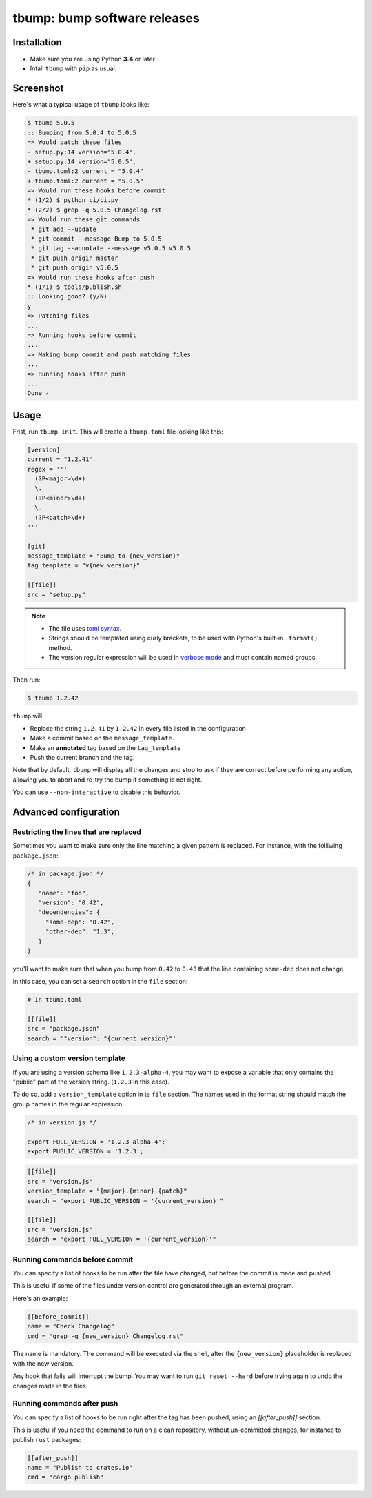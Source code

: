 tbump: bump software releases
=============================


.. image:: https://img.shields.io/travis/TankerHQ/tbump.svg?branch=master
  :target: https://travis-ci.org/TankerHQ/tbump

.. image:: https://img.shields.io/pypi/v/tbump.svg
  :target: https://pypi.org/project/tbump/
  
.. image:: https://img.shields.io/pypi/pyversions/tbump.svg
  :target: https://pypi.org/project/tbump
  

.. image:: https://img.shields.io/github/license/TankerHQ/tbump.svg
  :target: https://github.com/TankerHQ/tbump/blob/master/LICENSE


Installation
------------

* Make sure you are using Python **3.4** or later
* Intall ``tbump`` with ``pip`` as usual.

Screenshot
-----------

Here's what a typical usage of ``tbump`` looks like:

.. code-block:: console

    $ tbump 5.0.5
    :: Bumping from 5.0.4 to 5.0.5
    => Would patch these files
    - setup.py:14 version="5.0.4",
    + setup.py:14 version="5.0.5",
    - tbump.toml:2 current = "5.0.4"
    + tbump.toml:2 current = "5.0.5"
    => Would run these hooks before commit
    * (1/2) $ python ci/ci.py
    * (2/2) $ grep -q 5.0.5 Changelog.rst
    => Would run these git commands
     * git add --update
     * git commit --message Bump to 5.0.5
     * git tag --annotate --message v5.0.5 v5.0.5
     * git push origin master
     * git push origin v5.0.5
    => Would run these hooks after push
    * (1/1) $ tools/publish.sh
    :: Looking good? (y/N)
    y
    => Patching files
    ...
    => Running hooks before commit
    ...
    => Making bump commit and push matching files
    ...
    => Running hooks after push
    ...
    Done ✓



Usage
------

Frist, run ``tbump init``. This will create a ``tbump.toml`` file looking like this:

.. code-block:: ini

    [version]
    current = "1.2.41"
    regex = '''
      (?P<major>\d+)
      \.
      (?P<minor>\d+)
      \.
      (?P<patch>\d+)
    '''

    [git]
    message_template = "Bump to {new_version}"
    tag_template = "v{new_version}"

    [[file]]
    src = "setup.py"


.. note::

 * The file uses `toml syntax <https://github.com/toml-lang/toml>`_.
 * Strings should be templated using curly brackets, to be used with Python's built-in ``.format()`` method.
 * The version regular expression will be used in `verbose mode <https://docs.python.org/3/library/re.html#re.VERBOSE>`_ and must contain named groups.

Then run:

.. code-block:: console

    $ tbump 1.2.42

``tbump`` will:

* Replace the string ``1.2.41`` by ``1.2.42`` in every file listed in the
  configuration

* Make a commit based on the ``message_template``.

* Make an **annotated** tag based on the ``tag_template``

* Push the current branch and the tag.

Note that by default, ``tbump`` will display all the changes and stop to ask if they are correct before performing any action, allowing you to abort and re-try the bump if something is not right.

You can use ``--non-interactive`` to disable this behavior.


Advanced configuration
----------------------

Restricting the lines that are replaced
+++++++++++++++++++++++++++++++++++++++


Sometimes you want to make sure only the line matching a given pattern is replaced. For instance, with the folliwing ``package.json``:

.. code-block:: js

    /* in package.json */
    {
       "name": "foo",
       "version": "0.42",
       "dependencies": {
         "some-dep": "0.42",
         "other-dep": "1.3",
       }
    }

you'll want to make sure that when you bump from ``0.42`` to ``0.43`` that the line containing ``some-dep`` does not change.

In this case, you can set a ``search`` option in the ``file`` section:

.. code-block:: ini

    # In tbump.toml

    [[file]]
    src = "package.json"
    search = '"version": "{current_version}"'


Using a custom version template
+++++++++++++++++++++++++++++++

If you are using a version schema like ``1.2.3-alpha-4``, you may want to expose a variable that only contains the "public" part of the version string. (``1.2.3`` in this case).

To do so, add a ``version_template`` option in te ``file`` section. The names used in the format string should match the group names in the regular expression.


.. code-block:: js

      /* in version.js */

      export FULL_VERSION = '1.2.3-alpha-4';
      export PUBLIC_VERSION = '1.2.3';

.. code-block:: ini


      [[file]]
      src = "version.js"
      version_template = "{major}.{minor}.{patch}"
      search = "export PUBLIC_VERSION = '{current_version}'"

      [[file]]
      src = "version.js"
      search = "export FULL_VERSION = '{current_version}'"


Running commands before commit
++++++++++++++++++++++++++++++

You can specify a list of hooks to be run after the file have changed, but before the commit is made and pushed.

This is useful if some of the files under version control are generated through an external program.

Here's an example:


.. code-block:: ini

    [[before_commit]]
    name = "Check Changelog"
    cmd = "grep -q {new_version} Changelog.rst"


The name is mandatory. The command will be executed via the shell, after the  ``{new_version}``  placeholder is replaced with the new version.

Any hook that fails will interrupt the bump. You may want to run ``git reset --hard`` before trying again to undo the changes made in the files.

Running commands after push
+++++++++++++++++++++++++++

You can specify a list of hooks to be run right after the tag has been pushed, using an `[[after_push]]` section.

This is useful if you need the command to run on a clean repository, without un-committed changes, for instance to publish ``rust`` packages:

.. code-block:: ini

    [[after_push]]
    name = "Publish to crates.io"
    cmd = "cargo publish"

